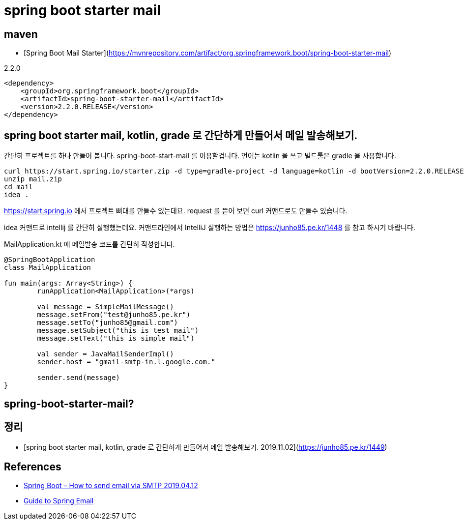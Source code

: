 = spring boot starter mail

== maven
* [Spring Boot Mail Starter](https://mvnrepository.com/artifact/org.springframework.boot/spring-boot-starter-mail)

2.2.0

[source]
----
<dependency>
    <groupId>org.springframework.boot</groupId>
    <artifactId>spring-boot-starter-mail</artifactId>
    <version>2.2.0.RELEASE</version>
</dependency>
----

== spring boot starter mail, kotlin, grade 로 간단하게 만들어서 메일 발송해보기.
간단히 프로젝트를 하나 만들어 봅니다. spring-boot-start-mail 를 이용할겁니다. 언어는 kotlin 을 쓰고 빌드툴은 gradle 을 사용합니다.

[source]
----
curl https://start.spring.io/starter.zip -d type=gradle-project -d language=kotlin -d bootVersion=2.2.0.RELEASE -d baseDir=mail -d groupId=kr.pe.junho85 -d artifactId=mail -d name=mail -d description=Demo%20project%20for%20Spring%20Boot -d packageName=kr.pe.junho85.mail -d packaging=jar -d javaVersion=1.8 -d dependencies=mail -o mail.zip
unzip mail.zip
cd mail
idea .
----
https://start.spring.io 에서 프로젝트 뼈대를 만들수 있는데요. request 를 뜯어 보면 curl 커맨드로도 만들수 있습니다.

idea 커맨드로 intellij 를 간단히 실행했는데요. 커맨드라인에서 IntelliJ 실행하는 방법은 https://junho85.pe.kr/1448 를 참고 하시기 바랍니다.

MailApplication.kt 에 메일발송 코드를 간단히 작성합니다.

[source,kotlin]
----
@SpringBootApplication
class MailApplication

fun main(args: Array<String>) {
	runApplication<MailApplication>(*args)

	val message = SimpleMailMessage()
	message.setFrom("test@junho85.pe.kr")
	message.setTo("junho85@gmail.com")
	message.setSubject("this is test mail")
	message.setText("this is simple mail")

	val sender = JavaMailSenderImpl()
	sender.host = "gmail-smtp-in.l.google.com."

	sender.send(message)
}
----

== spring-boot-starter-mail?


== 정리
* [spring boot starter mail, kotlin, grade 로 간단하게 만들어서 메일 발송해보기. 2019.11.02](https://junho85.pe.kr/1449)

== References
* https://www.mkyong.com/spring-boot/spring-boot-how-to-send-email-via-smtp/[Spring Boot – How to send email via SMTP 2019.04.12]
* https://www.baeldung.com/spring-email[Guide to Spring Email]
